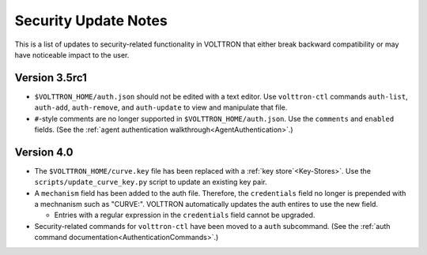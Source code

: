 .. _Security-Update-Notes:
=====================
Security Update Notes
=====================

This is a list of updates to security-related functionality in VOLTTRON
that either break backward compatibility or may have noticeable impact
to the user.

Version 3.5rc1
==============

- ``$VOLTTRON_HOME/auth.json`` should not be edited with a text editor.
  Use ``volttron-ctl`` commands ``auth-list``, ``auth-add``, ``auth-remove``,
  and ``auth-update`` to view and manipulate that file.
- ``#``-style comments are no longer supported in ``$VOLTTRON_HOME/auth.json``.
  Use the ``comments`` and ``enabled`` fields.
  (See the :ref:`agent authentication walkthrough<AgentAuthentication>`.) 

Version 4.0
===========

- The ``$VOLTTRON_HOME/curve.key`` file has been replaced with a
  :ref:`key store`<Key-Stores>`. Use the ``scripts/update_curve_key.py``
  script to update an existing key pair.
- A ``mechanism`` field has been added to the auth file. Therefore,
  the ``credentials`` field no longer is prepended with a mechnanism
  such as "CURVE:". VOLTTRON automatically updates the auth entires
  to use the new field.

  - Entries with a regular expression in the ``credentials`` field
    cannot be upgraded.

- Security-related commands for ``volttron-ctl`` have been moved to a
  ``auth`` subcommand.
  (See the :ref:`auth command documentation<AuthenticationCommands>`.)
